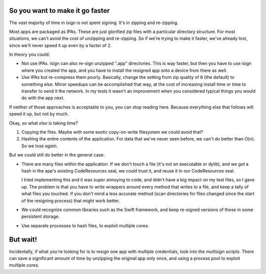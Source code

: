 So you want to make it go faster
~~~~~~~~~~~~~~~~~~~~~~~~~~~~~~~~

The *vast* majority of time in isign is not spent signing. It's in zipping and re-zipping. 

Most apps are packaged as IPAs. These are just glorified zip files with a particular directory structure. For most situations, we can't avoid the cost of unzipping and re-zipping. So if we're trying to make it faster, we've already lost, since we'll never speed it up even by a factor of 2. 

In theory you could:

- Not use IPAs. isign can also re-sign unzipped ".app" directories. This is way faster, but then you have to use isign where you created the app, and you have to install the resigned app onto a device from there as well.

- Use IPAs but re-compress them poorly. Basically, change the setting from zip quality of 6 (the default) to something else. Minor speedups can be accomplished that way, at the cost of increasing install time or time to transfer to send it the network. In my tests it wasn't an improvement when you considered typical things you would do with the app next.

If neither of those approaches is acceptable to you, you can stop reading here. Because everything else that follows will speed it up, but not by much.


Okay, so what *else* is taking time?

1) Copying the files. Maybe with some exotic copy-on-write filesystem we could avoid that?

2) Hashing the entire contents of the application. For data that we've never seen before, we can't do better than O(n). So we lose *again*.

But we could still do better in the general case:

- There are many files within the application. If we don't touch a file (it's not an executable 
  or dylib), and we got a hash in the app's existing CodeResources seal, we could trust it, and 
  reuse it in our CodeResources seal. 
  
  I tried implementing this and it was super annoying to code, and didn't
  have a big impact on my test files, so I gave up. The problem is that you have to write wrappers around 
  every method that writes to a file, and keep a tally of what files you touched. If you don't mind a less
  accurate method (scan directories for files changed since the start of the resigning process) that 
  might work better.

- We could recognize common libraries such as the Swift framework, and keep re-signed versions of 
  those in some persistent storage.

- Use separate processes to hash files, to exploit multiple cores.

But wait!
~~~~~~~~~

Incidentally, if what you're looking for is to resign one app with multiple credentials, look into the `multisign` scripts. There can save a significant amount of time by unzipping the original app only once, and using a process pool to exploit multiple cores.
